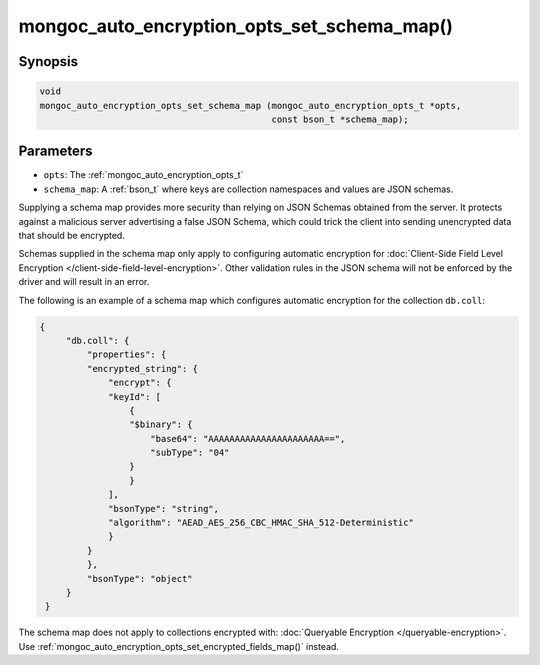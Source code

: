 .. _mongoc_auto_encryption_opts_set_schema_map

mongoc_auto_encryption_opts_set_schema_map()
============================================

Synopsis
--------

.. code-block:: c

   void
   mongoc_auto_encryption_opts_set_schema_map (mongoc_auto_encryption_opts_t *opts,
                                               const bson_t *schema_map);


Parameters
----------

* ``opts``: The :ref:`mongoc_auto_encryption_opts_t`
* ``schema_map``: A :ref:`bson_t` where keys are collection namespaces and values are JSON schemas.

Supplying a schema map provides more security than relying on JSON Schemas obtained from the server. It protects against a malicious server advertising a false JSON Schema, which could trick the client into sending unencrypted data that should be encrypted.

Schemas supplied in the schema map only apply to configuring automatic encryption for :doc:`Client-Side Field Level Encryption </client-side-field-level-encryption>`. Other validation rules in the JSON schema will not be enforced by the driver and will result in an error.

The following is an example of a schema map which configures automatic encryption for the collection ``db.coll``:

.. code-block:: js

   {
        "db.coll": {
            "properties": {
            "encrypted_string": {
                "encrypt": {
                "keyId": [
                    {
                    "$binary": {
                        "base64": "AAAAAAAAAAAAAAAAAAAAAA==",
                        "subType": "04"
                    }
                    }
                ],
                "bsonType": "string",
                "algorithm": "AEAD_AES_256_CBC_HMAC_SHA_512-Deterministic"
                }
            }
            },
            "bsonType": "object"
        }
    }

The schema map does not apply to collections encrypted with: :doc:`Queryable Encryption </queryable-encryption>`. Use :ref:`mongoc_auto_encryption_opts_set_encrypted_fields_map()` instead.

.. seealso::

  | :ref:`mongoc_client_enable_auto_encryption()`

  | :doc:`in-use-encryption`

